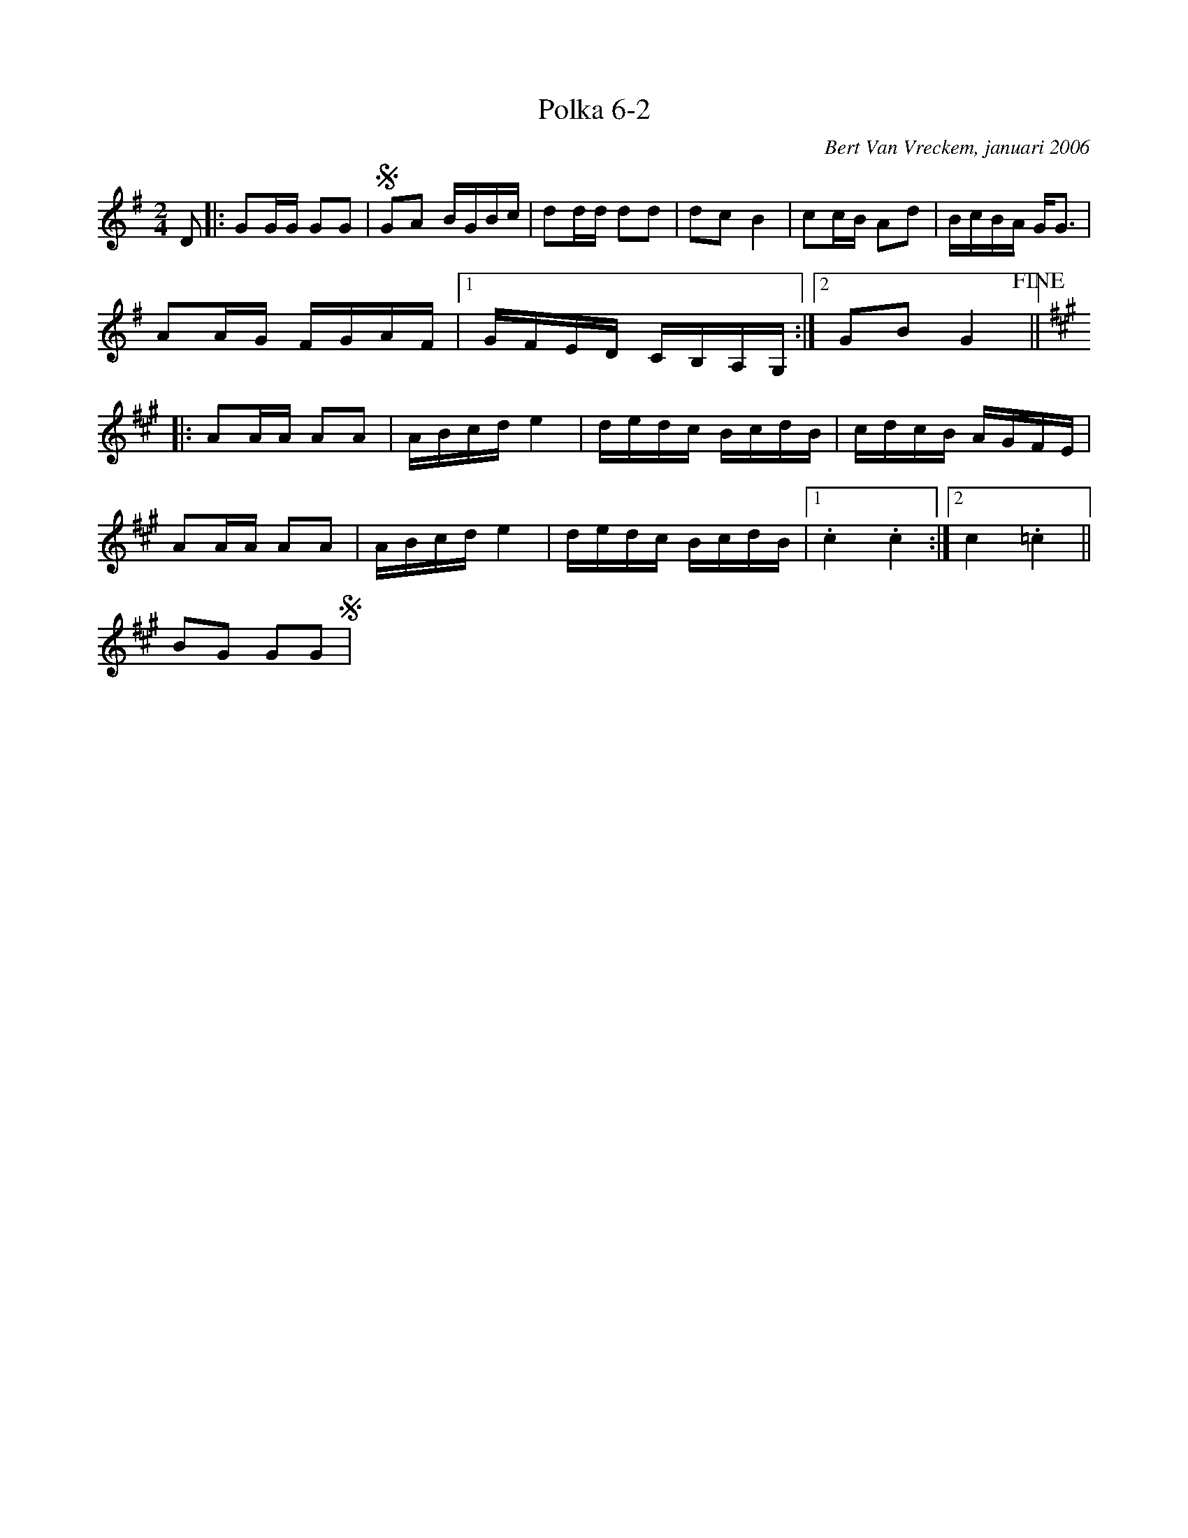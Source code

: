 X:1
T:Polka 6-2
C:Bert Van Vreckem, januari 2006
Z:Bert Van Vreckem <bert.vanvreckem@gmail.com> 2006-01-26
R:Polka
M:2/4
L:1/8
K:G
D|:GG/G/ GG|!segno!GA B/G/B/c/|dd/d/ dd|dc B2|cc/B/ Ad|B/c/B/A/ G<G|
AA/G/ F/G/A/F/|[1G/F/E/D/ C/B,/A,/G,/:|[2 GBG2!fine!||
[K:A] |:AA/A/ AA|A/B/c/d/ e2|d/e/d/c/ B/c/d/B/|c/d/c/B/ A/G/F/E/|
AA/A/ AA|A/B/c/d/ e2|d/e/d/c/ B/c/d/B/|[1 .c2 .c2:|[2c2 .=c2||
BG GG!segno!|
